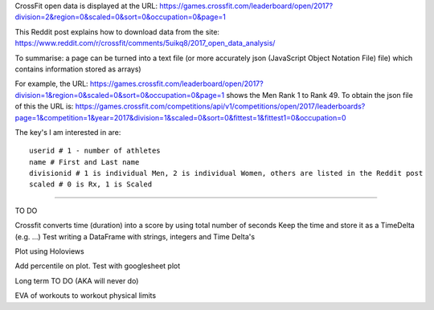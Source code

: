 .. _notes:

CrossFit open data is displayed at the URL:
https://games.crossfit.com/leaderboard/open/2017?division=2&region=0&scaled=0&sort=0&occupation=0&page=1

This Reddit post explains how to download data from the site:
https://www.reddit.com/r/crossfit/comments/5uikq8/2017_open_data_analysis/

To summarise: a page can be turned into a text file (or more accurately json 
(JavaScript Object Notation File) file) which contains information stored as arrays)

For example, the URL:
https://games.crossfit.com/leaderboard/open/2017?division=1&region=0&scaled=0&sort=0&occupation=0&page=1
shows the Men Rank 1 to Rank 49.
To obtain the json file of this the URL is:
https://games.crossfit.com/competitions/api/v1/competitions/open/2017/leaderboards?page=1&competition=1&year=2017&division=1&scaled=0&sort=0&fittest=1&fittest1=0&occupation=0

The key's I am interested in are::

    userid # 1 - number of athletes
    name # First and Last name
    divisionid # 1 is individual Men, 2 is individual Women, others are listed in the Reddit post
    scaled # 0 is Rx, 1 is Scaled
    
_______________________

TO DO

Crossfit converts time (duration) into a score by using total number of seconds
Keep the time and store it as a TimeDelta (e.g. ...)
Test writing a DataFrame with strings, integers and Time Delta's

Plot using Holoviews

Add percentile on plot. Test with googlesheet plot

Long term TO DO (AKA will never do)

EVA of workouts to workout physical limits
